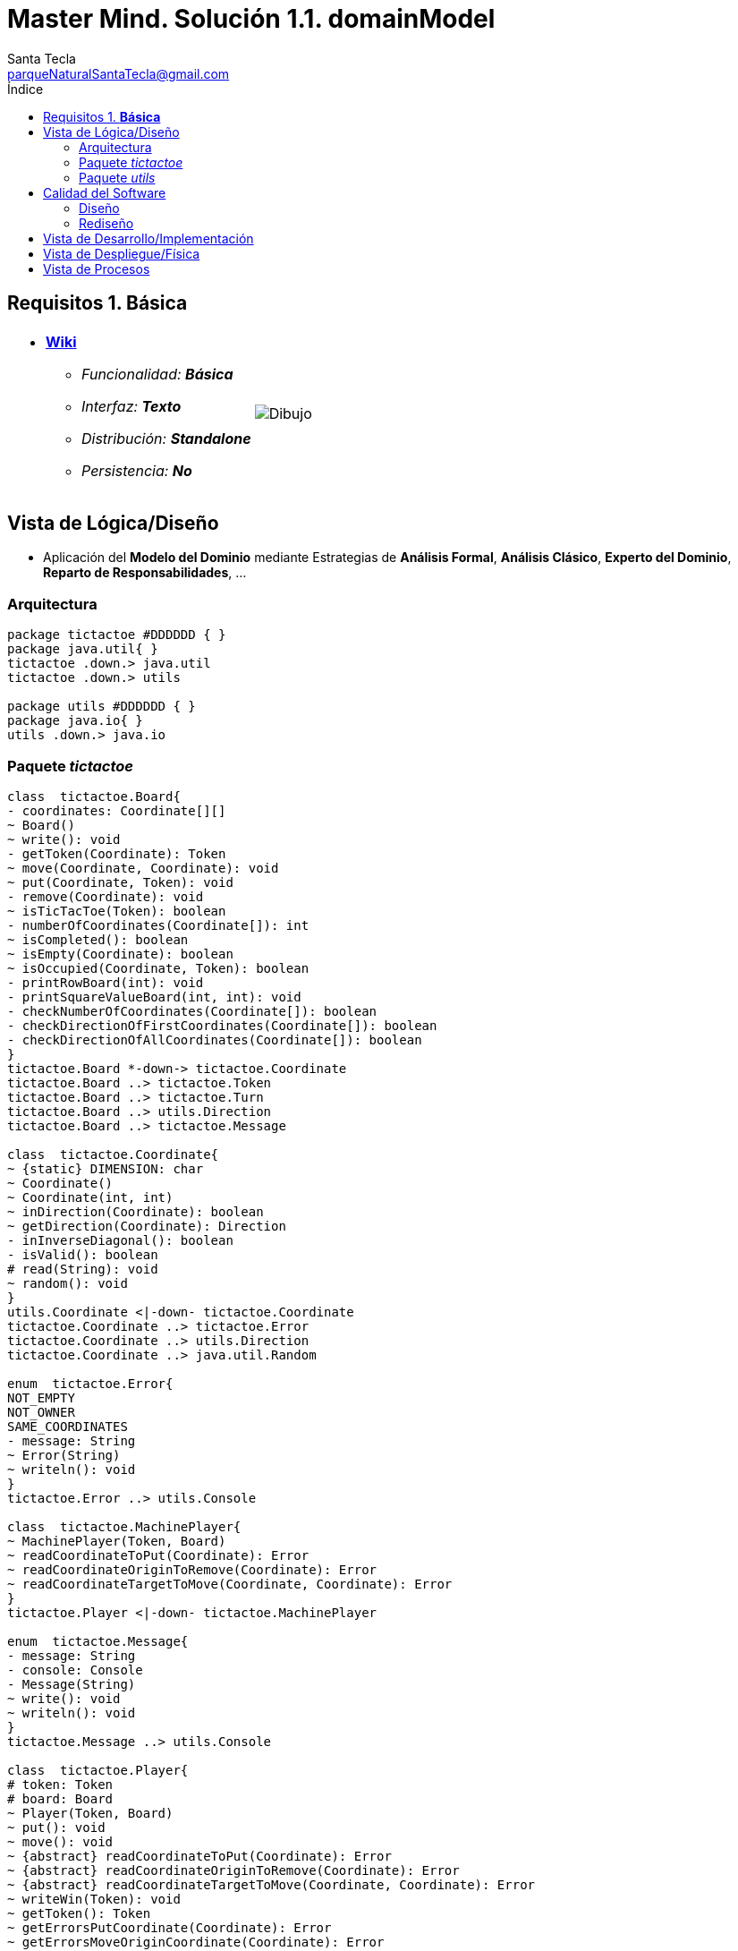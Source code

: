 = Master Mind. Solución 1.1. *domainModel*
Santa Tecla <parqueNaturalSantaTecla@gmail.com>
:toc-title: Índice
:toc: left

:idprefix:
:idseparator: -
:imagesdir: images

== Requisitos 1. *Básica*

[cols="50,50"]
|===

a|
- link:https://en.wikipedia.org/wiki/Tic-tac-toe[*Wiki*]
* _Funcionalidad: **Básica**_
* _Interfaz: **Texto**_
* _Distribución: **Standalone**_
* _Persistencia: **No**_

a|

image::Dibujo.jpg[]

|===

== Vista de Lógica/Diseño

- Aplicación del *Modelo del Dominio* mediante Estrategias de *Análisis Formal*, *Análisis Clásico*, *Experto del Dominio*, *Reparto de Responsabilidades*, ...

=== Arquitectura

[plantuml,version1Arquitectura,svg]
....

package tictactoe #DDDDDD { } 
package java.util{ }
tictactoe .down.> java.util
tictactoe .down.> utils

package utils #DDDDDD { } 
package java.io{ }
utils .down.> java.io

....

=== Paquete _tictactoe_

[plantuml,version1TicTacToe,svg]
....

class  tictactoe.Board{
- coordinates: Coordinate[][]
~ Board()
~ write(): void
- getToken(Coordinate): Token
~ move(Coordinate, Coordinate): void
~ put(Coordinate, Token): void
- remove(Coordinate): void
~ isTicTacToe(Token): boolean
- numberOfCoordinates(Coordinate[]): int
~ isCompleted(): boolean
~ isEmpty(Coordinate): boolean
~ isOccupied(Coordinate, Token): boolean
- printRowBoard(int): void
- printSquareValueBoard(int, int): void
- checkNumberOfCoordinates(Coordinate[]): boolean
- checkDirectionOfFirstCoordinates(Coordinate[]): boolean
- checkDirectionOfAllCoordinates(Coordinate[]): boolean
}
tictactoe.Board *-down-> tictactoe.Coordinate
tictactoe.Board ..> tictactoe.Token
tictactoe.Board ..> tictactoe.Turn
tictactoe.Board ..> utils.Direction
tictactoe.Board ..> tictactoe.Message

class  tictactoe.Coordinate{
~ {static} DIMENSION: char
~ Coordinate()
~ Coordinate(int, int)
~ inDirection(Coordinate): boolean
~ getDirection(Coordinate): Direction
- inInverseDiagonal(): boolean
- isValid(): boolean
# read(String): void
~ random(): void
}
utils.Coordinate <|-down- tictactoe.Coordinate
tictactoe.Coordinate ..> tictactoe.Error
tictactoe.Coordinate ..> utils.Direction
tictactoe.Coordinate ..> java.util.Random

enum  tictactoe.Error{
NOT_EMPTY
NOT_OWNER
SAME_COORDINATES
- message: String
~ Error(String)
~ writeln(): void
}
tictactoe.Error ..> utils.Console

class  tictactoe.MachinePlayer{
~ MachinePlayer(Token, Board)
~ readCoordinateToPut(Coordinate): Error
~ readCoordinateOriginToRemove(Coordinate): Error
~ readCoordinateTargetToMove(Coordinate, Coordinate): Error
}
tictactoe.Player <|-down- tictactoe.MachinePlayer

enum  tictactoe.Message{
- message: String
- console: Console
- Message(String)
~ write(): void
~ writeln(): void
}
tictactoe.Message ..> utils.Console

class  tictactoe.Player{
# token: Token
# board: Board
~ Player(Token, Board)
~ put(): void
~ move(): void
~ {abstract} readCoordinateToPut(Coordinate): Error
~ {abstract} readCoordinateOriginToRemove(Coordinate): Error
~ {abstract} readCoordinateTargetToMove(Coordinate, Coordinate): Error
~ writeWin(Token): void
~ getToken(): Token
~ getErrorsPutCoordinate(Coordinate): Error
~ getErrorsMoveOriginCoordinate(Coordinate): Error
~ getErrorsMoveTargetCoordinate(Coordinate, Coordinate): Error
}
tictactoe.Player *-down-> tictactoe.Token
tictactoe.Player *-down-> tictactoe.Board
tictactoe.Player ..> tictactoe.Coordinate
tictactoe.Player ..> tictactoe.Error
tictactoe.Player ..> tictactoe.Message

class  tictactoe.TicTacToe{
- board: Board
- players: Players
- turn: Turn
~ TicTacToe()
- play(): void
- playUntilTicTacToe(): void
- createPlayers(): void
- readUsersNumber(): int
+ main(String[]): void
}
utils.WithConsoleModel <|-down- tictactoe.TicTacToe
tictactoe.TicTacToe ..> tictactoe.Error
tictactoe.TicTacToe ..> utils.PlayersDialog
tictactoe.TicTacToe *-down-> tictactoe.Board
tictactoe.TicTacToe *-down-> tictactoe.Player
tictactoe.TicTacToe *-down-> tictactoe.Turn

enum  tictactoe.Token{
TOKEN_X
TOKEN_O
- character: char
~ Token(char)
~ write(): void
}
tictactoe.Token..> utils.Console

class  tictactoe.Turn{
~ {static} NUM_PLAYERS: int
- value: int
- players: Player[]
~ Turn(Player[])
~ change(): void
~ getPlayer(): Player
~ getOtherValue(): int
~ getOtherPlayer(): Player
}

class  tictactoe.UserPlayer{
~ {static} ENTER_COORDINATE_TO_PUT: String
~ {static} ENTER_COORDINATE_TO_REMOVE: String
~ UserPlayer(Token, Board)
~ readCoordinateToPut(Coordinate): Error
~ readCoordinateOriginToRemove(Coordinate): Error
~ readCoordinateTargetToMove(Coordinate, Coordinate): Error
- writeErrorWhenNotNull(Error): void
}
tictactoe.Player <|-down- tictactoe.UserPlayer

....

=== Paquete _utils_

[plantuml,utils1,svg]

....

class  utils.Console{
- bufferedReader: BufferedReader
+ Console()
+ write(char): void
+ write(String): void
+ readInt(String): int
+ readChar(String): char
+ readString(String): String
+ writeln(int): void
+ writeln(String): void
+ writeln(): void
- writeError(String): void
}
utils.Console *-down-> java.io.BufferedReader

class  utils.Coordinate{
# row: int
# column: int
# Coordinate()
# Coordinate(int, int)
# getMainDirection(Coordinate): Direction
- inMainDiagonal(): boolean
- inVertical(Coordinate): boolean
- inHorizontal(Coordinate): boolean
# read(String): void
+ getRow(): int
+ getColumn(): int
+ hashCode(): int
+ equals(Object): boolean
}
utils.WithConsoleModel <|-down- utils.Coordinate
utils.Coordinate ..> utils.Direction

enum  utils.Direction{
  VERTICAL
  HORIZONTAL
  MAIN_DIAGONAL
  INVERSE_DIAGONAL
}

class  utils.PlayersDialog{
- {static} USERS_ERROR: String
+ read(int): int
}
utils.WithConsoleModel <|-down- utils.PlayersDialog

class  utils.WithConsoleModel{
# console: Console
# WithConsoleModel()
}
utils.WithConsoleModel *-down-> utils.Console

....

== Calidad del Software

=== Diseño

- [red]#_**Método largo**: Método "play" de TicTacToe,..._#

=== Rediseño

- _Nueva interfaz: Gráfica_
* [red]#_**Clases Grandes**: los Modelos asumen la responsabilidad y crecen en líneas, métodos, atributos, ... con cada nueva tecnología_#
* [red]#_**Alto acoplamiento**: los Modelos con cada nueva tecnología de interfaz (consola, gráficos, web, ...)_#
* [red]#_**Baja cohesión**: cada Modelo está gestionando sus atributos y las tecnologías de interfaz_#
* [red]#_**Open/Close**: hay que modificar los modelos que estaban funcionando previamente para escoger una tecnología de vista u otra (if's anidados)_#

- _Nuevas funcionalidades: undo/redo, demo, estadísiticas,..._
* [red]#_**Clases Grandes**: los Modelos asumen la responsabilidad y crecen en líneas, métodos, atributos, ... con las nuevas funcionalidades_#
* [red]#_**Open/Close**: hay que modificar los modelos que estaban funcionando previamente para incorporar nuevas funcionalidades_#

== Vista de Desarrollo/Implementación

[plantuml,diagramaImplementacion,svg]
....

package "  "  as tictactoe {
}
package "  "  as utils {
}
package "  "  as java.io {
}
package "  "  as java.util {
}

[mastermind.jar] as jar

jar *--> tictactoe
jar *--> utils
jar *--> java.io
jar *--> java.util
....


== Vista de Despliegue/Física

[plantuml,diagramaDespliegue,svg]
....

node node #DDDDDD [
<b>Personal Computer</b>
----
memory : xxx Mb
cpu : xxx GHz
]

[ tictactoe.jar ] as component

node *--> component
....

== Vista de Procesos

- No hay concurrencia
